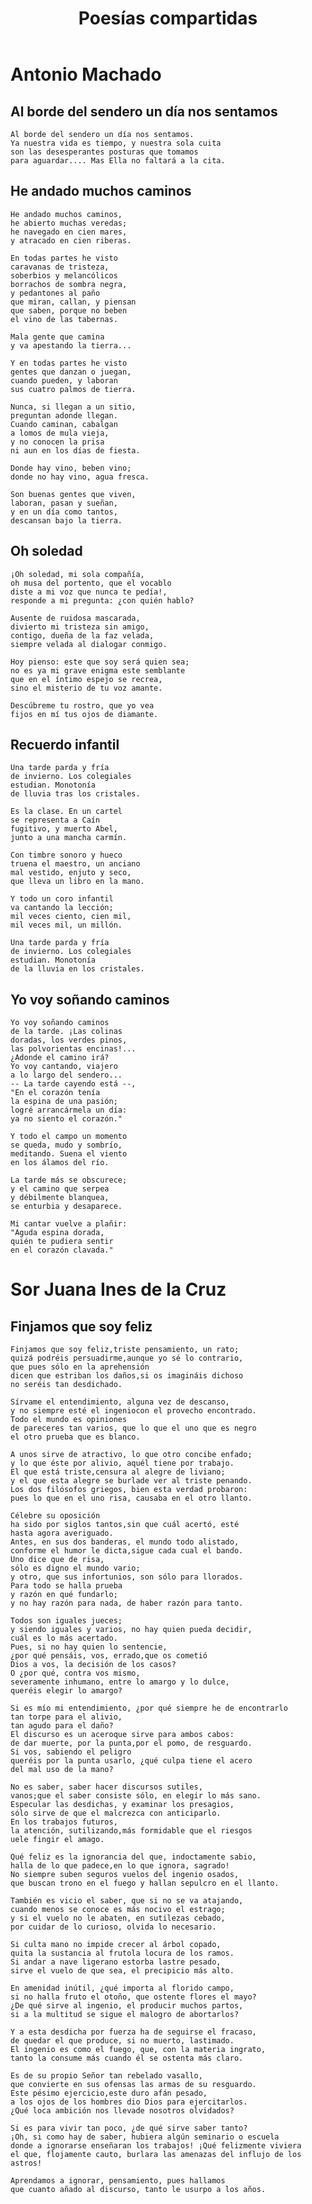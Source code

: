 #+TITLE: Poesías compartidas
#+OPTIONS: num:t line-break:t

* Antonio Machado

** Al borde del sendero un día nos sentamos

#+begin_src
Al borde del sendero un día nos sentamos.
Ya nuestra vida es tiempo, y nuestra sola cuita
son las desesperantes posturas que tomamos
para aguardar.... Mas Ella no faltará a la cita.
#+end_src

** He andado muchos caminos

#+begin_src
He andado muchos caminos,
he abierto muchas veredas;
he navegado en cien mares,
y atracado en cien riberas.

En todas partes he visto
caravanas de tristeza,
soberbios y melancólicos
borrachos de sombra negra,
y pedantones al paño
que miran, callan, y piensan
que saben, porque no beben
el vino de las tabernas.

Mala gente que camina
y va apestando la tierra...

Y en todas partes he visto
gentes que danzan o juegan,
cuando pueden, y laboran
sus cuatro palmos de tierra.

Nunca, si llegan a un sitio,
preguntan adonde llegan.
Cuando caminan, cabalgan
a lomos de mula vieja,
y no conocen la prisa
ni aun en los días de fiesta.

Donde hay vino, beben vino;
donde no hay vino, agua fresca.

Son buenas gentes que viven,
laboran, pasan y sueñan,
y en un día como tantos,
descansan bajo la tierra.
#+end_src

** Oh soledad

#+begin_src
¡Oh soledad, mi sola compañía,
oh musa del portento, que el vocablo
diste a mi voz que nunca te pedía!,
responde a mi pregunta: ¿con quién hablo?

Ausente de ruidosa mascarada,
divierto mi tristeza sin amigo,
contigo, dueña de la faz velada,
siempre velada al dialogar conmigo.

Hoy pienso: este que soy será quien sea;
no es ya mi grave enigma este semblante
que en el íntimo espejo se recrea,
sino el misterio de tu voz amante.

Descúbreme tu rostro, que yo vea
fijos en mí tus ojos de diamante.
#+end_src

** Recuerdo infantil

#+begin_src
Una tarde parda y fría
de invierno. Los colegiales
estudian. Monotonía
de lluvia tras los cristales.

Es la clase. En un cartel
se representa a Caín
fugitivo, y muerto Abel,
junto a una mancha carmín.

Con timbre sonoro y hueco
truena el maestro, un anciano
mal vestido, enjuto y seco,
que lleva un libro en la mano.

Y todo un coro infantil
va cantando la lección;
mil veces ciento, cien mil,
mil veces mil, un millón.

Una tarde parda y fría
de invierno. Los colegiales
estudian. Monotonía
de la lluvia en los cristales.
#+end_src

** Yo voy soñando caminos

#+begin_src
Yo voy soñando caminos
de la tarde. ¡Las colinas
doradas, los verdes pinos,
las polvorientas encinas!...
¿Adonde el camino irá?
Yo voy cantando, viajero
a lo largo del sendero...
-- La tarde cayendo está --,
"En el corazón tenía
la espina de una pasión;
logré arrancármela un día:
ya no siento el corazón."

Y todo el campo un momento
se queda, mudo y sombrío,
meditando. Suena el viento
en los álamos del río.

La tarde más se obscurece;
y el camino que serpea
y débilmente blanquea,
se enturbia y desaparece.

Mi cantar vuelve a plañir:
"Aguda espina dorada,
quién te pudiera sentir
en el corazón clavada."
#+end_src

* Sor Juana Ines de la Cruz

** Finjamos que soy feliz

#+begin_src
Finjamos que soy feliz,triste pensamiento, un rato;
quizá podréis persuadirme,aunque yo sé lo contrario,
que pues sólo en la aprehensión
dicen que estriban los daños,si os imagináis dichoso
no seréis tan desdichado.

Sírvame el entendimiento, alguna vez de descanso,
y no siempre esté el ingeniocon el provecho encontrado.
Todo el mundo es opiniones
de pareceres tan varios, que lo que el uno que es negro
el otro prueba que es blanco.

A unos sirve de atractivo, lo que otro concibe enfado;
y lo que éste por alivio, aquél tiene por trabajo.
El que está triste,censura al alegre de liviano;
y el que esta alegre se burlade ver al triste penando.
Los dos filósofos griegos, bien esta verdad probaron:
pues lo que en el uno risa, causaba en el otro llanto.

Célebre su oposición
ha sido por siglos tantos,sin que cuál acertó, esté
hasta agora averiguado.
Antes, en sus dos banderas, el mundo todo alistado,
conforme el humor le dicta,sigue cada cual el bando.
Uno dice que de risa,
sólo es digno el mundo vario;
y otro, que sus infortunios, son sólo para llorados.
Para todo se halla prueba
y razón en qué fundarlo;
y no hay razón para nada, de haber razón para tanto.

Todos son iguales jueces;
y siendo iguales y varios, no hay quien pueda decidir,
cuál es lo más acertado.
Pues, si no hay quien lo sentencie,
¿por qué pensáis, vos, errado,que os cometió
Dios a vos, la decisión de los casos?
O ¿por qué, contra vos mismo,
severamente inhumano, entre lo amargo y lo dulce,
queréis elegir lo amargo?

Si es mío mi entendimiento, ¿por qué siempre he de encontrarlo
tan torpe para el alivio,
tan agudo para el daño?
El discurso es un aceroque sirve para ambos cabos:
de dar muerte, por la punta,por el pomo, de resguardo.
Si vos, sabiendo el peligro
queréis por la punta usarlo, ¿qué culpa tiene el acero
del mal uso de la mano?

No es saber, saber hacer discursos sutiles,
vanos;que el saber consiste sólo, en elegir lo más sano.
Especular las desdichas, y examinar los presagios,
sólo sirve de que el malcrezca con anticiparlo.
En los trabajos futuros,
la atención, sutilizando,más formidable que el riesgos
uele fingir el amago.

Qué feliz es la ignorancia del que, indoctamente sabio,
halla de lo que padece,en lo que ignora, sagrado!
No siempre suben seguros vuelos del ingenio osados,
que buscan trono en el fuego y hallan sepulcro en el llanto.

También es vicio el saber, que si no se va atajando,
cuando menos se conoce es más nocivo el estrago;
y si el vuelo no le abaten, en sutilezas cebado,
por cuidar de lo curioso, olvida lo necesario.

Si culta mano no impide crecer al árbol copado,
quita la sustancia al frutola locura de los ramos.
Si andar a nave ligerano estorba lastre pesado,
sirve el vuelo de que sea, el precipicio más alto.

En amenidad inútil, ¿qué importa al florido campo,
si no halla fruto el otoño, que ostente flores el mayo?
¿De qué sirve al ingenio, el producir muchos partos,
si a la multitud se sigue el malogro de abortarlos?

Y a esta desdicha por fuerza ha de seguirse el fracaso,
de quedar el que produce, si no muerto, lastimado.
El ingenio es como el fuego, que, con la materia ingrato,
tanto la consume más cuando él se ostenta más claro.

Es de su propio Señor tan rebelado vasallo,
que convierte en sus ofensas las armas de su resguardo.
Este pésimo ejercicio,este duro afán pesado,
a los ojos de los hombres dio Dios para ejercitarlos.
¿Qué loca ambición nos llevade nosotros olvidados?

Si es para vivir tan poco, ¿de qué sirve saber tanto?
¡Oh, si como hay de saber, hubiera algún seminario o escuela
donde a ignorarse enseñaran los trabajos! ¡Qué felizmente viviera
el que, flojamente cauto, burlara las amenazas del influjo de los astros!

Aprendamos a ignorar, pensamiento, pues hallamos
que cuanto añado al discurso, tanto le usurpo a los años.
#+end_src
